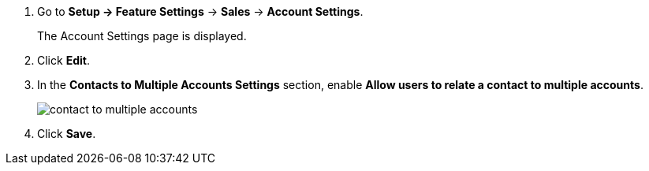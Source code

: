 . Go to *Setup → Feature Settings* → *Sales* → *Account Settings*.
+
The Account Settings page is displayed.
. Click *Edit*.
. In the *Contacts to Multiple Accounts Settings* section, enable *Allow users to relate a contact to multiple accounts*.
+
image:contact-to-multiple-accounts.png[]
. Click *Save*.
